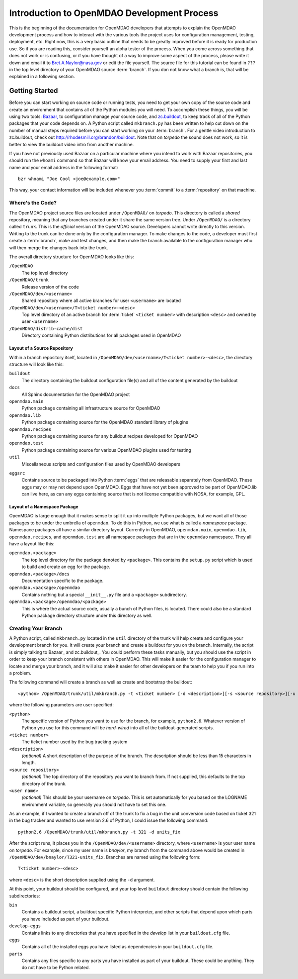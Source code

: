 
Introduction to OpenMDAO Development Process
--------------------------------------------

This is the beginning of the documentation for OpenMDAO developers that attempts
to explain the OpenMDAO development process and how to interact with the various
tools the project uses for configuration management, testing, deployment, etc. 
Right now, this is a very basic outline that needs to be greatly improved before
it is ready for production use.  So if you are reading this, consider yourself
an alpha tester of the process.  When you come across something that does not
work or is confusing, or if you have thought of a way to improve some aspect of
the process, please write it down and email it to Bret.A.Naylor@nasa.gov or edit
the file yourself. The source file for this tutorial can be found in ``???`` in
the top level directory of your OpenMDAO source :term:`branch`. If you don not know
what a branch is, that will be explained in a following section.

.. index:: zc.buildout
.. index:: Bazaar

Getting Started
===============

Before you can start working on source code or running tests, you need to get
your own copy of the source code and create an environment that contains all  of
the Python modules you will need.  To accomplish these things, you will be using
two tools: `Bazaar, <http://bazaar-vcs.org>`_ to configuration manage your
source code, and  `zc.buildout, <http://pypi.python.org/pypi/zc.buildout>`_ to
keep track  of all  of the Python packages that your code depends on.  A Python
script called ``mkbranch.py``  has been written to help cut down on the number
of manual steps required before you can start working on your :term:`branch`.  For a
gentle video introduction to zc.buildout, check out
http://rhodesmill.org/brandon/buildout. Note that on *torpedo* the sound does
not work, so it is better to view the buildout video intro from another
machine. 

If you have not previously used Bazaar on a particular machine where you intend
to work with Bazaar repositories, you should run the ``whoami``
command so that Bazaar will know your email address. You need to supply your
first and last name and your email address in the following format:

::

    bzr whoami "Joe Cool <joe@example.com>"


.. index:: repository

This way, your contact information will be included whenever you :term:`commit`
to a :term:`repository` on that machine.

.. index:: pair: source code; location
.. index:: branch

Where's the Code?
_________________


The OpenMDAO project source files are located under ``/OpenMDAO/`` on
*torpedo*.  This directory is called a *shared* repository, meaning that any
branches created under it share the same version tree.  Under ``/OpenMDAO/``
is a directory called ``trunk``.  This is the *official* version of the
OpenMDAO source. Developers cannot write directly to this version.  Writing
to the trunk can be done only by the configuration manager.  To make changes
to the code, a developer must first create a :term:`branch`, make  and test
changes, and then make the branch available to the configuration manager 
who will then merge the changes back into the trunk.

.. index:: pair: OpenMDAO; directory structure

The overall directory structure for OpenMDAO looks like this:

``/OpenMDAO``
    The top level directory
    
``/OpenMDAO/trunk``
    Release version of the code

``/OpenMDAO/dev/<username>``
    Shared repository where all active branches for user ``<username>`` are
    located

``/OpenMDAO/dev/<username>/T<ticket number>-<desc>``
    Top level directory of an active branch for :term:`ticket` ``<ticket number>``
    with description ``<desc>`` and owned by user ``<username>``
    
``/OpenMDAO/distrib-cache/dist``
    Directory containing Python distributions for all packages used in
    OpenMDAO


.. index:: source repository
.. index:: buildout

Layout of a Source Repository
+++++++++++++++++++++++++++++

Within a branch repository itself, located in 
``/OpenMDAO/dev/<username>/T<ticket number>-<desc>``, 
the directory structure will look like this:

``buildout``
    The directory containing the buildout configuration file(s) and all of 
    the content generated by the buildout
    
``docs``
    All Sphinx documentation for the OpenMDAO project
    
``openmdao.main``
    Python package containing all infrastructure source for OpenMDAO
    
``openmdao.lib``
    Python package containing source for the OpenMDAO standard library of plugins
    
``openmdao.recipes``
    Python package containing source for any buildout recipes developed for
    OpenMDAO
    
``openmdao.test``
    Python package containing source for various OpenMDAO plugins used for
    testing
    
``util``
    Miscellaneous scripts and configuration files used by OpenMDAO developers
 
.. index:: egg
    
``eggsrc``
    Contains source to be packaged into Python :term:`eggs` that are releasable separately
    from OpenMDAO.  These eggs may or may not depend upon OpenMDAO.  Eggs that have
    not yet been approved to be part of OpenMDAO.lib can live here, as can any eggs
    containing source that is not license compatible with NOSA, for example, GPL.


.. index:: namesake package

Layout of a Namespace Package
+++++++++++++++++++++++++++++++++++++

OpenMDAO is large enough that it makes sense to split it up into multiple Python
packages, but we want all of those packages to be under the umbrella of
``openmdao``. To do this in Python, we use what is called a *namespace*
package.  Namespace  packages all have a similar directory layout.  Currently in
OpenMDAO,  ``openmdao.main``, ``openmdao.lib``, ``openmdao.recipes``, and
``openmdao.test`` are all namespace packages that are in the ``openmdao``
namespace.  They all  have a layout like this:

``openmdao.<package>``
    The top level directory for the package denoted by ``<package>``. This
    contains the ``setup.py`` script which is used to build and 
    create an egg for the package.
    
``openmdao.<package>/docs``
    Documentation specific to the package.
    
``openmdao.<package>/openmdao``
    Contains nothing but a special ``__init__.py`` file and a ``<package>``
    subdirectory.
    
``openmdao.<package>/openmdao/<package>``
    This is where the actual source code, usually a bunch of Python files,
    is located.  There could also be a standard Python package directory structure
    under this directory as well.
    

.. index:: pair: branch; creating 
.. index:: buildout

Creating Your Branch
____________________


A Python script, called ``mkbranch.py`` located in the ``util`` directory of
the trunk will help create and configure your development branch for you.  It will
create your branch and create a buildout for you on the branch. Internally, the
script is simply talking to Bazaar_ and zc.buildout_. You could perform these
tasks manually, but you should use the script in order to keep your branch
consistent with others in OpenMDAO.  This will make it easier for the
configuration manager to locate and merge your branch, and it will also make it
easier for other developers on the team to help you if you run into a problem.


.. index:: ticket

The following command will create a branch as well as create and bootstrap the
buildout:

::

  <python> /OpenMDAO/trunk/util/mkbranch.py -t <ticket number> [-d <description>][-s <source repository>][-u <user name>]

where the following parameters are user specified:

``<python>`` 
   The specific version of Python you want to use for the
   branch, for example, ``python2.6``.  Whatever version of Python you use for
   this command will be *hard-wired* into all of the buildout-generated scripts.

``<ticket number>``
   The ticket number used by the bug tracking system
   
``<description>``
   *(optional)* A short description  of the purpose of the branch. The description
   should be less than 15 characters in length. 
   
``<source repository>``
   *(optional)* The top directory of the repository you want to branch from. If
   not supplied, this defaults to the top directory of the trunk.
   
``<user name>``
   *(optional)* This should be your username on *torpedo*.  This is set 
   automatically for you based on the LOGNAME environment variable, so 
   generally you should not have to set this one.
   

As an example, if I wanted to create a branch off of the trunk to fix a bug in the
unit conversion code based on ticket 321 in the bug tracker and wanted to use
version 2.6 of Python, I could issue the following command:

::

   python2.6 /OpenMDAO/trunk/util/mkbranch.py -t 321 -d units_fix 


After the script runs, it places you in the 
``/OpenMDAO/dev/<username>`` directory, where ``<username>`` is your
user name on *torpedo*.  For example, since my user name is *bnaylor*, my branch
from the command above would be created in 
``/OpenMDAO/dev/bnaylor/T321-units_fix``. Branches are named using the
following form:

::

  T<ticket number>-<desc>


where ``<desc>`` is the short description supplied using the ``-d`` argument. 

At this point, your buildout should be configured, and your top level ``buildout``
directory should contain the following subdirectories:

``bin``
    Contains a buildout script, a buildout specific Python interpreter, and
    other scripts that depend upon which parts you have included as part of
    your buildout.

``develop-eggs``
    Contains links to any directories that you have
    specified in the *develop* list in your ``buildout.cfg`` file.
    
``eggs``
    Contains all of the installed eggs you have listed as dependencies in your
    ``buildout.cfg`` file.
    
``parts``
    Contains any files specific to any parts you have installed as part of your
    buildout. These could be anything. They do not have to be Python related.

